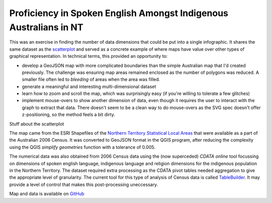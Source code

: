 .. title: Map of Spoken English Language Proficiency for Indigenous Australians in the NT
.. slug: d3-nt-sla-map
.. date: 2013/03/10 17:56:01
.. tags: 
.. link: 
.. description: 


Proficiency in Spoken English Amongst Indigenous Australians in NT
------------------------------------------------------------------

This was an exercise in finding the number of data dimensions that could be put into a
single infographic. It shares the same dataset as the `scatterplot </pages/d3/d3-nt-sla-scatter.html>`_
and served as a concrete example of where maps have value over other types of
graphical representation. In technical terms, this provided an opportunity to:

* develop a GeoJSON map with more complicated boundaries than the simple Australian map that I'd created previously. The challenge was ensuring map areas remained enclosed as the number of polygons was reduced. A smaller file often led to *bleeding* of areas when the area was filled.
* generate a meaningful and interesting multi-dimensional dataset
* learn how to zoom and scroll the map, which was surprisingly easy (if you're willing to tolerate a few glitches)
* implement mouse-overs to show another dimension of data, even though it requires the user to interact with the graph to extract that data.  There doesn't seem to be a clean way to do mouse-overs as the SVG spec doesn't offer z-positioning, so the method feels a bit dirty.

.. raw:: html

    <div id="d3_top_level_div_map"/>
    <style type="text/css">

        body {
          font-family: sans-serif;
        }
        
        .sla path {
          stroke: #fff;
          stroke-width: 0.1px;
        }
        
    </style>

Stuff about the scatterplot

.. raw:: html

    <div id="d3_top_level_div_scatter"/>
    <style type="text/css">
	.axis path {
	  fill: none;
	  stroke: #C0C0C0;
	}

	.axis text {
	  font-size: 9px;
	}

	.legendtext {
	  font-size: 10px;
	  stroke-width: 0.75px;
	}

	#tooltip {
	  position: absolute;
	  z-index: 10;
	  visibility: hidden;
	  background-color: yellow;
	  font-size: 12px;
	}
    </style>


The map came from the ESRI Shapefiles of the `Northern Territory Statistical Local Areas <http://www.abs.gov.au/ausstats/abs@.nsf/DetailsPage/1259.0.30.0022006?OpenDocument>`_
that were available as a part of the Australian 2006 Census. It was converted
to GeoJSON format in the QGIS program, after reducing the complexity using the
QGIS *simplify geometries* function with a tolerance of 0.005.

The numerical data was also obtained from 2006 Census data using the (now
superceded) *CDATA online* tool focussing on dimensions of spoken english
language, indigenous language and religion dimensions for the indigenous
population in the Northern Territory. The dataset required extra processing
as the CDATA pivot tables needed aggregation to give the appropriate level of
granularity. The current tool for this type of analysis of Census data is
called `TableBuilder <http://www.abs.gov.au/websitedbs/censushome.nsf/home/tablebuilder?opendocument&navpos=240>`_.
It may provide a level of control that makes this post-processing uneccessary.

Map and data is available on `GitHub <https://github.com/edwinsteele/d3-projects/data>`_

.. raw:: html

    <script type="text/javascript" src="/d3-projects/lib/d3.v2.js"></script>
    <script type="text/javascript" src="/assets/d3_nt_sla_map.js"></script>
    <script type="text/javascript" src="/assets/d3_nt_sla_scatter.js"></script>

